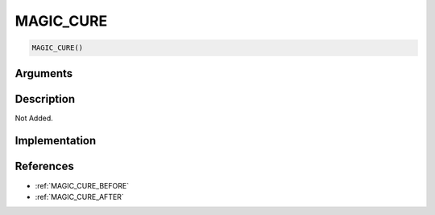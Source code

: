 MAGIC_CURE
========================

.. code-block:: text

	MAGIC_CURE()


Arguments
------------


Description
-------------

Not Added.

Implementation
-------------


References
-------------
* :ref:`MAGIC_CURE_BEFORE`
* :ref:`MAGIC_CURE_AFTER`
